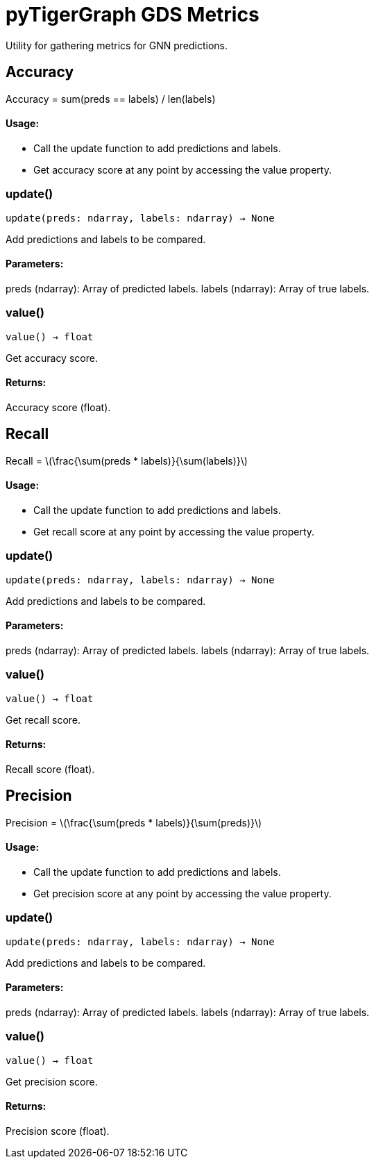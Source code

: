 = pyTigerGraph GDS Metrics

:stem: latexmath

Utility for gathering metrics for GNN predictions.

== Accuracy

Accuracy = sum(preds == labels) / len(labels)

[discrete]
==== Usage:

* Call the update function to add predictions and labels.
* Get accuracy score at any point by accessing the value property.


=== update()
`update(preds: ndarray, labels: ndarray) -> None`

Add predictions and labels to be compared.

[discrete]
==== Parameters:
preds (ndarray): 
Array of predicted labels.
labels (ndarray): 
Array of true labels.


=== value()
`value() -> float`

Get accuracy score.
[discrete]
==== Returns:
Accuracy score (float).


== Recall

Recall = stem:[\frac{\sum(preds * labels)}{\sum(labels)}]

[discrete]
==== Usage:

* Call the update function to add predictions and labels.
* Get recall score at any point by accessing the value property.


=== update()
`update(preds: ndarray, labels: ndarray) -> None`

Add predictions and labels to be compared.

[discrete]
==== Parameters:
preds (ndarray): 
Array of predicted labels.
labels (ndarray): 
Array of true labels.


=== value()
`value() -> float`

Get recall score.
[discrete]
==== Returns:
Recall score (float).


== Precision

Precision = stem:[\frac{\sum(preds * labels)}{\sum(preds)}]

[discrete]
==== Usage:

* Call the update function to add predictions and labels.
* Get precision score at any point by accessing the value property.


=== update()
`update(preds: ndarray, labels: ndarray) -> None`

Add predictions and labels to be compared.

[discrete]
==== Parameters:
preds (ndarray): 
Array of predicted labels.
labels (ndarray): 
Array of true labels.


=== value()
`value() -> float`

Get precision score.
[discrete]
==== Returns:
Precision score (float).


